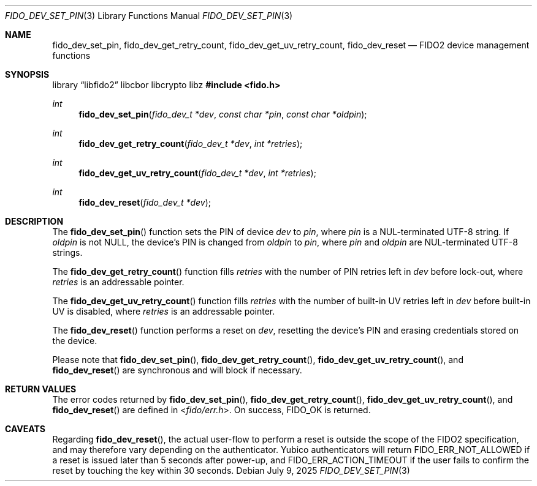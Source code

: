 .\" Copyright (c) 2018 Yubico AB. All rights reserved.
.\" Use of this source code is governed by a BSD-style
.\" license that can be found in the LICENSE file.
.\"
.Dd $Mdocdate: July 9 2025 $
.Dt FIDO_DEV_SET_PIN 3
.Os
.Sh NAME
.Nm fido_dev_set_pin ,
.Nm fido_dev_get_retry_count ,
.Nm fido_dev_get_uv_retry_count ,
.Nm fido_dev_reset
.Nd FIDO2 device management functions
.Sh SYNOPSIS
.Lb libfido2 libcbor libcrypto libz
.In fido.h
.Ft int
.Fn fido_dev_set_pin "fido_dev_t *dev" "const char *pin" "const char *oldpin"
.Ft int
.Fn fido_dev_get_retry_count "fido_dev_t *dev" "int *retries"
.Ft int
.Fn fido_dev_get_uv_retry_count "fido_dev_t *dev" "int *retries"
.Ft int
.Fn fido_dev_reset "fido_dev_t *dev"
.Sh DESCRIPTION
The
.Fn fido_dev_set_pin
function sets the PIN of device
.Fa dev
to
.Fa pin ,
where
.Fa pin
is a NUL-terminated UTF-8 string.
If
.Fa oldpin
is not NULL, the device's PIN is changed from
.Fa oldpin
to
.Fa pin ,
where
.Fa pin
and
.Fa oldpin
are NUL-terminated UTF-8 strings.
.Pp
The
.Fn fido_dev_get_retry_count
function fills
.Fa retries
with the number of PIN retries left in
.Fa dev
before lock-out, where
.Fa retries
is an addressable pointer.
.Pp
The
.Fn fido_dev_get_uv_retry_count
function fills
.Fa retries
with the number of built-in UV retries left in
.Fa dev
before built-in UV is disabled, where
.Fa retries
is an addressable pointer.
.Pp
The
.Fn fido_dev_reset
function performs a reset on
.Fa dev ,
resetting the device's PIN and erasing credentials stored on the
device.
.Pp
Please note that
.Fn fido_dev_set_pin ,
.Fn fido_dev_get_retry_count ,
.Fn fido_dev_get_uv_retry_count ,
and
.Fn fido_dev_reset
are synchronous and will block if necessary.
.Sh RETURN VALUES
The error codes returned by
.Fn fido_dev_set_pin ,
.Fn fido_dev_get_retry_count ,
.Fn fido_dev_get_uv_retry_count ,
and
.Fn fido_dev_reset
are defined in
.In fido/err.h .
On success,
.Dv FIDO_OK
is returned.
.Sh CAVEATS
Regarding
.Fn fido_dev_reset ,
the actual user-flow to perform a reset is outside the scope of the
FIDO2 specification, and may therefore vary depending on the
authenticator.
Yubico authenticators will return
.Dv FIDO_ERR_NOT_ALLOWED
if a reset is issued later than 5 seconds after power-up, and
.Dv FIDO_ERR_ACTION_TIMEOUT
if the user fails to confirm the reset by touching the key
within 30 seconds.
